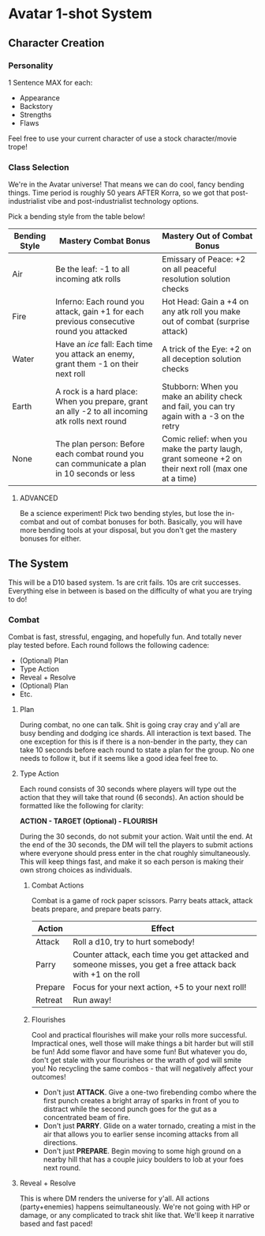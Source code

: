 * Avatar 1-shot System
** Character Creation
*** Personality
1 Sentence MAX for each:
- Appearance
- Backstory
- Strengths
- Flaws
Feel free to use your current character of use a stock character/movie trope!

*** Class Selection  
We're in the Avatar universe! That means we can do cool, fancy bending
things. Time period is roughly 50 years AFTER Korra, so we got that
post-industrialist vibe and post-industrialist technology options.

Pick a bending style from the table below! 

| Bending Style | Mastery Combat Bonus                                                                            | Mastery Out of Combat Bonus                                                                          |
|---------------+-------------------------------------------------------------------------------------------------+------------------------------------------------------------------------------------------------------|
| Air           | Be the leaf: -1 to all incoming atk rolls                                                       | Emissary of Peace: +2 on all peaceful resolution solution checks                                     |
| Fire          | Inferno: Each round you attack, gain +1 for each previous consecutive round you attacked        | Hot Head: Gain a +4 on any atk roll you make out of combat (surprise attack)                         |
| Water         | Have an /ice/ fall: Each time you attack an enemy, grant them -1 on their next roll             | A trick of the Eye: +2 on all deception solution checks                                              |
| Earth         | A rock is a hard place: When you prepare, grant an ally -2 to all incoming atk rolls next round | Stubborn: When you make an ability check and fail, you can try again with a -3 on the retry          |
| None          | The plan person: Before each combat round you can communicate a plan in 10 seconds or less      | Comic relief: when you make the party laugh, grant someone +2 on their next roll (max one at a time) |

**** ADVANCED
Be a science experiment! Pick two bending styles, but lose the
in-combat and out of combat bonuses for both. Basically, you will have more
bending tools at your disposal, but you don't get the mastery bonuses for either.

** The System
This will be a D10 based system. 1s are crit fails. 10s are crit
successes. Everything else in between is based on the difficulty of what you are
trying to do!
*** Combat
Combat is fast, stressful, engaging, and hopefully fun. And totally never play tested before. Each round follows
the following cadence:
- (Optional) Plan
- Type Action
- Reveal + Resolve
- (Optional) Plan
- Etc.
**** Plan
During combat, no one can talk. Shit is going cray cray and y'all are busy
bending and dodging ice shards. All interaction is text based. The one exception
for this is if there is a non-bender in the party, they can take 10 seconds
before each round to state a plan for the group. No one needs to follow it, but
if it seems like a good idea feel free to.
**** Type Action
Each round consists of 30 seconds where players will type out the action that
they will take that round (6 seconds). An action should be formatted like the
following for clarity:

*ACTION - TARGET (Optional) - FLOURISH*

During the 30 seconds, do not submit your action. Wait until the end. At the end
of the 30 seconds, the DM will tell the players to submit actions where everyone
should press enter in the chat roughly simultaneously. This will keep things
fast, and make it so each person is making their own strong choices as
individuals.
***** Combat Actions
Combat is a game of rock paper scissors. Parry beats attack, attack beats
prepare, and prepare beats parry.
| Action  | Effect                                                                                                        |
|---------+---------------------------------------------------------------------------------------------------------------|
| Attack  | Roll a d10, try to hurt somebody!                                                                             |
| Parry   | Counter attack, each time you get attacked and someone misses, you get a free attack back with +1 on the roll |
| Prepare | Focus for your next action, +5 to your next roll!                                                             |
| Retreat | Run away!                                                                                                     |
***** Flourishes
Cool and practical flourishes will make your rolls more successful. Impractical
ones, well those will make things a bit harder but will still be fun! Add some flavor and have some
fun! But whatever you do, don't get stale with your flourishes or the wrath of
god will smite you! No recycling the same combos - that will negatively affect
your outcomes!
- Don't just *ATTACK*. Give a one-two firebending combo where the first punch
  creates a bright array of sparks in front of you to distract while the second
  punch goes for the gut as a concentrated beam of fire.
- Don't just *PARRY*. Glide on a water tornado, creating a mist in the air that
  allows you to earlier sense incoming attacks from all directions. 
- Don't just *PREPARE*. Begin moving to some high ground on a nearby hill that
  has a couple juicy boulders to lob at your foes next round.
**** Reveal + Resolve
This is where DM renders the universe for y'all. All actions (party+enemies)
happens seimultaneously. We're not going with HP or damage, or any complicated
to  track shit like that. We'll keep it narrative based and fast paced!
